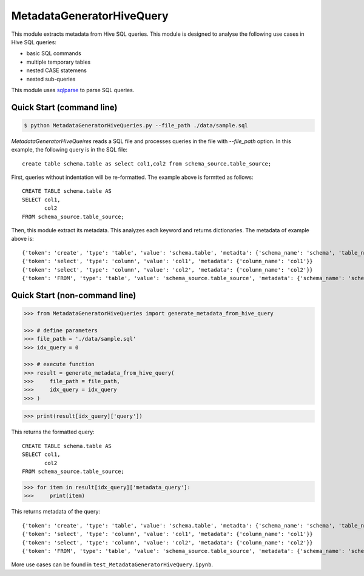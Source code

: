 MetadataGeneratorHiveQuery
======================================

.. |buildstatus|_
.. |coverage|_
.. |docs|_
.. |packageversion|_

.. docincludebegin

This module extracts metadata from Hive SQL queries. This module is designed to analyse the following use cases in Hive SQL queries:

* basic SQL commands
* multiple temporary tables
* nested CASE statemens
* nested sub-queries

This module uses  
`sqlparse <https://github.com/andialbrecht/sqlparse>`_ to parse SQL queries.


Quick Start (command line)
-----------

.. code-block:: sh

   $ python MetadataGeneratorHiveQueries.py --file_path ./data/sample.sql

`MetadataGeneratorHiveQueires` reads a SQL file and processes queries in the file with `--file_path` option. In this example, the following query is in the SQL file::

   create table schema.table as select col1,col2 from schema_source.table_source;

First, queries without indentation will be re-formatted. The example above is formtted as follows::

   CREATE TABLE schema.table AS
   SELECT col1,
          col2
   FROM schema_source.table_source;

Then, this module extract its metadata. This analyzes each keyword and returns dictionaries. The metadata of example above is::

   {'token': 'create', 'type': 'table', 'value': 'schema.table', 'metadta': {'schema_name': 'schema', 'table_name': 'table', 'table_alias': None}}
   {'token': 'select', 'type': 'column', 'value': 'col1', 'metadata': {'column_name': 'col1'}}
   {'token': 'select', 'type': 'column', 'value': 'col2', 'metadata': {'column_name': 'col2'}}
   {'token': 'FROM', 'type': 'table', 'value': 'schema_source.table_source', 'metadata': {'schema_name': 'schema_source', 'table_name': 'table_source', 'table_alias': None}}


Quick Start (non-command line)
-----------

.. code-block:: python

   >>> from MetadataGeneratorHiveQueries import generate_metadata_from_hive_query

   >>> # define parameters
   >>> file_path = './data/sample.sql'
   >>> idx_query = 0

   >>> # execute function
   >>> result = generate_metadata_from_hive_query(
   >>>     file_path = file_path,
   >>>     idx_query = idx_query
   >>> )

.. code-block:: python
   
   >>> print(result[idx_query]['query'])

This returns the formatted query::

   CREATE TABLE schema.table AS
   SELECT col1,
          col2
   FROM schema_source.table_source;

.. code-block:: python

   >>> for item in result[idx_query]['metadata_query']:
   >>>     print(item)

This returns metadata of the query::

   {'token': 'create', 'type': 'table', 'value': 'schema.table', 'metadta': {'schema_name': 'schema', 'table_name': 'table', 'table_alias': None}}
   {'token': 'select', 'type': 'column', 'value': 'col1', 'metadata': {'column_name': 'col1'}}
   {'token': 'select', 'type': 'column', 'value': 'col2', 'metadata': {'column_name': 'col2'}}
   {'token': 'FROM', 'type': 'table', 'value': 'schema_source.table_source', 'metadata': {'schema_name': 'schema_source', 'table_name': 'table_source', 'table_alias': None}}

More use cases can be found in ``test_MetadataGeneratorHiveQuery.ipynb``.

